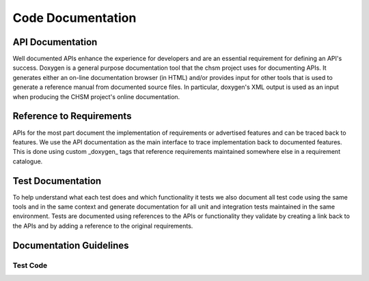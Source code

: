 .. _code-documentation:

Code Documentation
###################

API Documentation
******************

Well documented APIs enhance the experience for developers and are an essential
requirement for defining an API's success. Doxygen is a general purpose
documentation tool that the chsm project uses for documenting APIs. It
generates either an on-line documentation browser (in HTML) and/or provides
input for other tools that is used to generate a reference manual from
documented source files. In particular, doxygen's XML output is used as an input
when producing the CHSM project's online documentation.

Reference to Requirements
**************************

APIs for the most part document the implementation of requirements or advertised
features and can be traced back to features. We use the API documentation as the
main interface to trace implementation back to documented features. This is done
using custom _doxygen_ tags that reference requirements maintained somewhere
else in a requirement catalogue.

Test Documentation
*******************

To help understand what each test does and which functionality it tests we also
document all test code using the same tools and in the same context and generate
documentation for all unit and integration tests maintained in the same
environment. Tests are documented using references to the APIs or functionality
they validate by creating a link back to the APIs and by adding a reference to
the original requirements.


Documentation Guidelines
*************************

Test Code
=========
